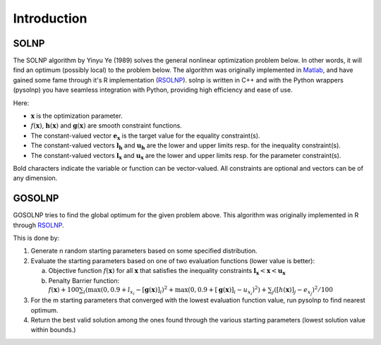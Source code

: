 .. _Introduction:

Introduction
============

SOLNP
-----

The SOLNP algorithm by Yinyu Ye (1989) solves the general nonlinear optimization problem below.
In other words, it will find an optimum (possibly local) to the problem below.
The algorithm was originally implemented in `Matlab`_, and have gained some fame through it's R implementation (`RSOLNP`_).
solnp is written in C++ and with the Python wrappers (pysolnp) you have seamless integration with Python, providing high efficiency and ease of use.

.. math::
   :nowrap:

   \begin{gather*}
    \min_{\mathbf{x}} f(\mathbf{x}) \\
    \textrm{s.t.} \\
    \mathbf{g}(\mathbf{x}) = \mathbf{e}_\mathbf{x} \\
    \mathbf{l}_\mathbf{h} < \mathbf{h}(\mathbf{x}) < \mathbf{u}_\mathbf{h} \\
    \mathbf{l}_\mathbf{x} < \mathbf{x} < \mathbf{u}_\mathbf{x} \\
   \end{gather*}

Here:

- :math:`\mathbf{x}` is the optimization parameter.
- :math:`f(\mathbf{x})`,  :math:`\mathbf{h}(\mathbf{x})` and :math:`\mathbf{g}(\mathbf{x})` are smooth constraint functions.
- The constant-valued vector :math:`\mathbf{e}_\mathbf{x}` is the target value for the equality constraint(s).
- The constant-valued vectors :math:`\mathbf{l}_\mathbf{h}` and :math:`\mathbf{u}_\mathbf{h}` are the lower and upper limits resp. for the inequality constraint(s).
- The constant-valued vectors :math:`\mathbf{l}_\mathbf{x}` and :math:`\mathbf{u}_\mathbf{x}` are the lower and upper limits resp. for the parameter constraint(s).

Bold characters indicate the variable or function can be vector-valued. All constraints are optional and vectors can be of any dimension.

.. _RSOLNP: https://cran.r-project.org/web/packages/Rsolnp/index.html
.. _`Matlab`: https://web.stanford.edu/~yyye/matlab/

GOSOLNP
-------

GOSOLNP tries to find the global optimum for the given problem above.
This algorithm was originally implemented in R through `RSOLNP`_.

This is done by:

#. Generate n random starting parameters based on some specified distribution.
#. Evaluate the starting parameters based on one of two evaluation functions (lower value is better):

   a. Objective function :math:`f(\mathbf{x})` for all :math:`\mathbf{x}` that satisfies the inequality constraints :math:`\mathbf{l}_\mathbf{x} < \mathbf{x} < \mathbf{u}_\mathbf{x}`
   b. Penalty Barrier function: :math:`f(\mathbf{x}) + 100 \sum_i(\max(0, 0.9 + l_{x_i} - [\mathbf{g}(\mathbf{x})]_i)^2 + \max(0, 0.9 + [\mathbf{g}(\mathbf{x})]_i - u_{x_i})^2) + \sum_j([h(\mathbf{x})]_j - e_{x_j})^2/100`

#. For the m starting parameters that converged with the lowest evaluation function value, run pysolnp to find nearest optimum.
#. Return the best valid solution among the ones found through the various starting parameters (lowest solution value within bounds.)